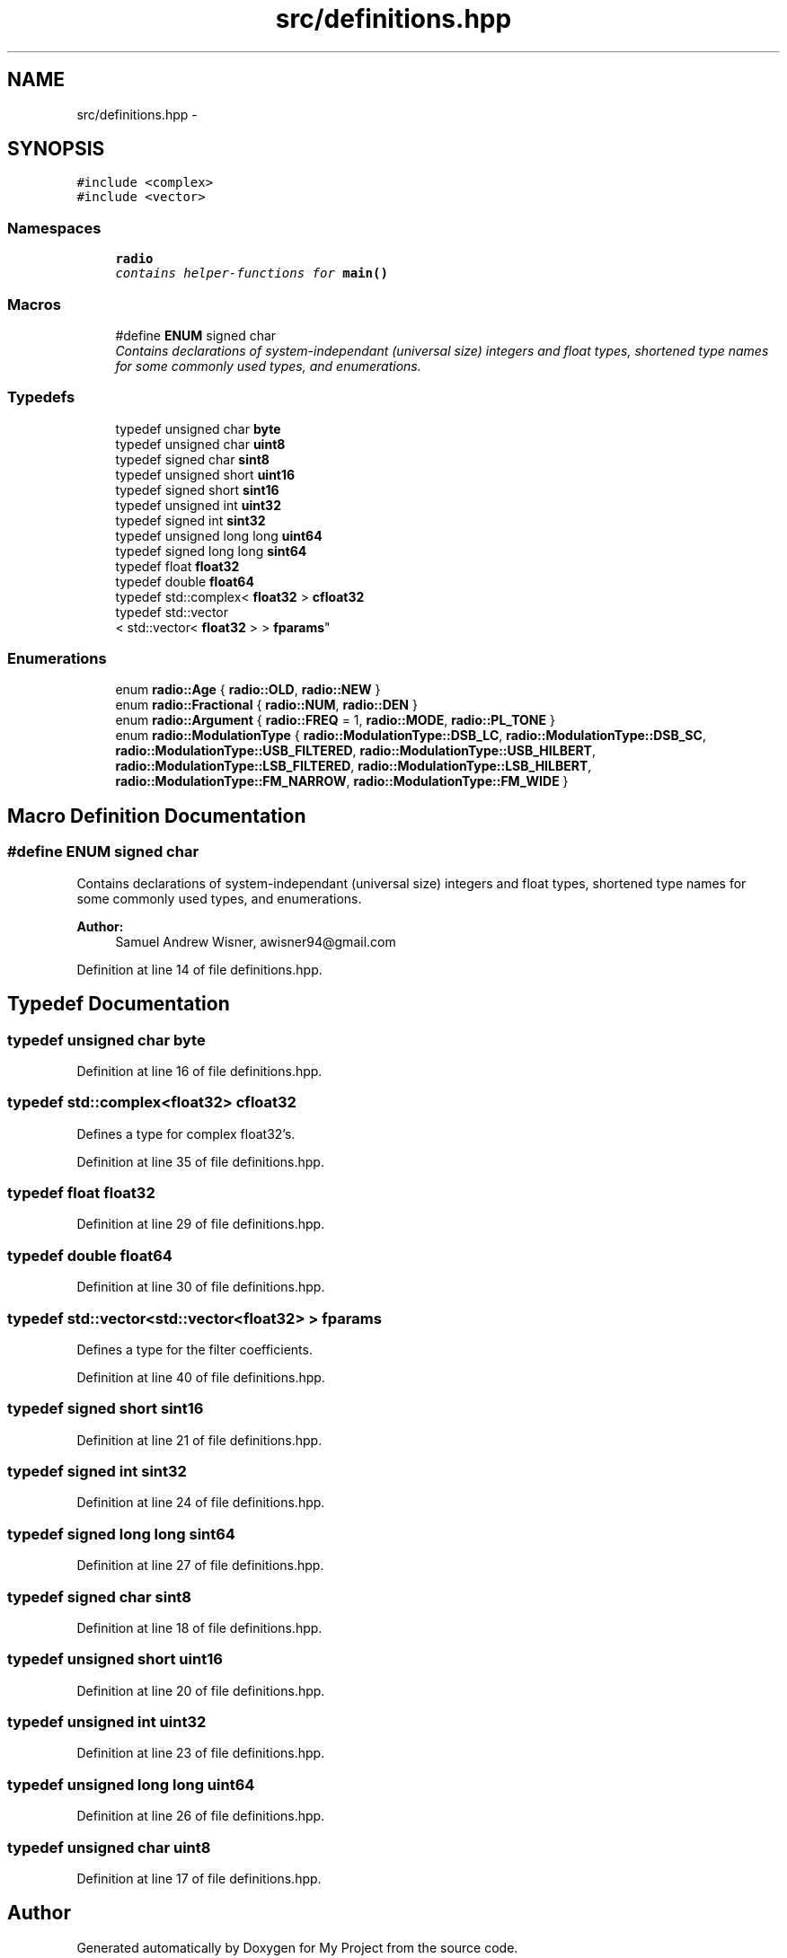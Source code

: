 .TH "src/definitions.hpp" 3 "Tue Mar 22 2016" "My Project" \" -*- nroff -*-
.ad l
.nh
.SH NAME
src/definitions.hpp \- 
.SH SYNOPSIS
.br
.PP
\fC#include <complex>\fP
.br
\fC#include <vector>\fP
.br

.SS "Namespaces"

.in +1c
.ti -1c
.RI " \fBradio\fP"
.br
.RI "\fIcontains helper-functions for \fBmain()\fP \fP"
.in -1c
.SS "Macros"

.in +1c
.ti -1c
.RI "#define \fBENUM\fP   signed char"
.br
.RI "\fIContains declarations of system-independant (universal size) integers and float types, shortened type names for some commonly used types, and enumerations\&. \fP"
.in -1c
.SS "Typedefs"

.in +1c
.ti -1c
.RI "typedef unsigned char \fBbyte\fP"
.br
.ti -1c
.RI "typedef unsigned char \fBuint8\fP"
.br
.ti -1c
.RI "typedef signed char \fBsint8\fP"
.br
.ti -1c
.RI "typedef unsigned short \fBuint16\fP"
.br
.ti -1c
.RI "typedef signed short \fBsint16\fP"
.br
.ti -1c
.RI "typedef unsigned int \fBuint32\fP"
.br
.ti -1c
.RI "typedef signed int \fBsint32\fP"
.br
.ti -1c
.RI "typedef unsigned long long \fBuint64\fP"
.br
.ti -1c
.RI "typedef signed long long \fBsint64\fP"
.br
.ti -1c
.RI "typedef float \fBfloat32\fP"
.br
.ti -1c
.RI "typedef double \fBfloat64\fP"
.br
.ti -1c
.RI "typedef std::complex< \fBfloat32\fP > \fBcfloat32\fP"
.br
.ti -1c
.RI "typedef std::vector
.br
< std::vector< \fBfloat32\fP > > \fBfparams\fP"
.br
.in -1c
.SS "Enumerations"

.in +1c
.ti -1c
.RI "enum \fBradio::Age\fP { \fBradio::OLD\fP, \fBradio::NEW\fP }"
.br
.ti -1c
.RI "enum \fBradio::Fractional\fP { \fBradio::NUM\fP, \fBradio::DEN\fP }"
.br
.ti -1c
.RI "enum \fBradio::Argument\fP { \fBradio::FREQ\fP = 1, \fBradio::MODE\fP, \fBradio::PL_TONE\fP }"
.br
.ti -1c
.RI "enum \fBradio::ModulationType\fP { \fBradio::ModulationType::DSB_LC\fP, \fBradio::ModulationType::DSB_SC\fP, \fBradio::ModulationType::USB_FILTERED\fP, \fBradio::ModulationType::USB_HILBERT\fP, \fBradio::ModulationType::LSB_FILTERED\fP, \fBradio::ModulationType::LSB_HILBERT\fP, \fBradio::ModulationType::FM_NARROW\fP, \fBradio::ModulationType::FM_WIDE\fP }"
.br
.in -1c
.SH "Macro Definition Documentation"
.PP 
.SS "#define ENUM   signed char"

.PP
Contains declarations of system-independant (universal size) integers and float types, shortened type names for some commonly used types, and enumerations\&. 
.PP
\fBAuthor:\fP
.RS 4
Samuel Andrew Wisner, awisner94@gmail.com 
.RE
.PP

.PP
Definition at line 14 of file definitions\&.hpp\&.
.SH "Typedef Documentation"
.PP 
.SS "typedef unsigned char \fBbyte\fP"

.PP
Definition at line 16 of file definitions\&.hpp\&.
.SS "typedef std::complex<\fBfloat32\fP> \fBcfloat32\fP"
Defines a type for complex float32's\&. 
.PP
Definition at line 35 of file definitions\&.hpp\&.
.SS "typedef float \fBfloat32\fP"

.PP
Definition at line 29 of file definitions\&.hpp\&.
.SS "typedef double \fBfloat64\fP"

.PP
Definition at line 30 of file definitions\&.hpp\&.
.SS "typedef std::vector<std::vector<\fBfloat32\fP> > \fBfparams\fP"
Defines a type for the filter coefficients\&. 
.PP
Definition at line 40 of file definitions\&.hpp\&.
.SS "typedef signed short \fBsint16\fP"

.PP
Definition at line 21 of file definitions\&.hpp\&.
.SS "typedef signed int \fBsint32\fP"

.PP
Definition at line 24 of file definitions\&.hpp\&.
.SS "typedef signed long long \fBsint64\fP"

.PP
Definition at line 27 of file definitions\&.hpp\&.
.SS "typedef signed char \fBsint8\fP"

.PP
Definition at line 18 of file definitions\&.hpp\&.
.SS "typedef unsigned short \fBuint16\fP"

.PP
Definition at line 20 of file definitions\&.hpp\&.
.SS "typedef unsigned int \fBuint32\fP"

.PP
Definition at line 23 of file definitions\&.hpp\&.
.SS "typedef unsigned long long \fBuint64\fP"

.PP
Definition at line 26 of file definitions\&.hpp\&.
.SS "typedef unsigned char \fBuint8\fP"

.PP
Definition at line 17 of file definitions\&.hpp\&.
.SH "Author"
.PP 
Generated automatically by Doxygen for My Project from the source code\&.
